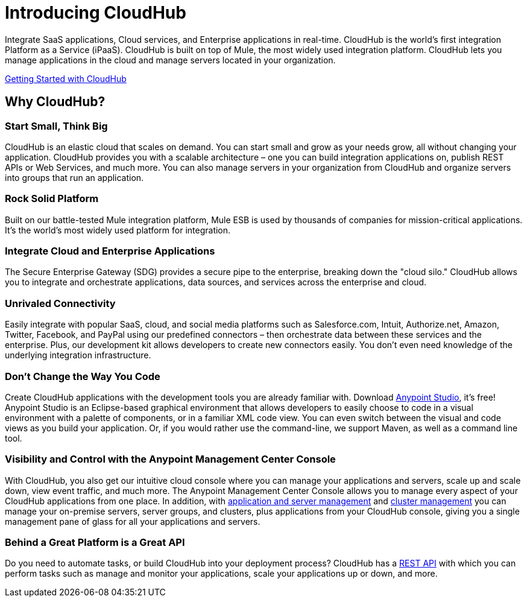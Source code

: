 = Introducing CloudHub
:keywords: cloudhub, cloud, saas, applications, servers, clusters, sdg

Integrate SaaS applications, Cloud services, and Enterprise applications in real-time. CloudHub is the world's first integration Platform as a Service (iPaaS). CloudHub is built on top of Mule, the most widely used integration platform. CloudHub lets you manage applications in the cloud and manage servers located in your organization.

link:/cloudhub/getting-started-with-cloudhub[Getting Started with CloudHub]


== Why CloudHub?

=== Start Small, Think Big

CloudHub is an elastic cloud that scales on demand. You can start small and grow as your needs grow, all without changing your application. CloudHub provides you with a scalable architecture – one you can build integration applications on, publish REST APIs or Web Services, and much more. You can also manage servers in your organization from CloudHub and organize servers into groups that run an application.

=== Rock Solid Platform

Built on our battle-tested Mule integration platform, Mule ESB is used by thousands of companies for mission-critical applications. It's the world's most widely used platform for integration.

=== Integrate Cloud and Enterprise Applications

The Secure Enterprise Gateway (SDG) provides a secure pipe to the enterprise, breaking down the "cloud silo." CloudHub allows you to integrate and orchestrate applications, data sources, and services across the enterprise and cloud.

=== Unrivaled Connectivity

Easily integrate with popular SaaS, cloud, and social media platforms such as Salesforce.com, Intuit, Authorize.net, Amazon, Twitter, Facebook, and PayPal using our predefined connectors – then orchestrate data between these services and the enterprise. Plus, our development kit allows developers to create new connectors easily. You don't even need knowledge of the underlying integration infrastructure.

=== Don't Change the Way You Code

Create CloudHub applications with the development tools you are already familiar with. Download link:https://www.mulesoft.com/ty/dl/studio[Anypoint Studio], it's free! Anypoint Studio is an Eclipse-based graphical environment that allows developers to easily choose to code in a visual environment with a palette of components, or in a familiar XML code view. You can even switch between the visual and code views as you build your application. Or, if you would rather use the command-line, we support Maven, as well as a command line tool.

=== Visibility and Control with the Anypoint Management Center Console

With CloudHub, you also get our intuitive cloud console where you can manage your applications and servers, scale up and scale down, view event traffic, and much more. The Anypoint Management Center Console allows you to manage every aspect of your CloudHub applications from one place. In addition, with link:/cloudhub/managing-applications-and-servers-in-the-cloud-and-on-premises[application and server management] and link:/mule-user-guide/v/3.7/Creating-and-Managing-Clusters[cluster management] you can manage your on-premise servers, server groups, and clusters, plus applications from your CloudHub console, giving you a single management pane of glass for all your applications and servers.

=== Behind a Great Platform is a Great API

Do you need to automate tasks, or build CloudHub into your deployment process? CloudHub has a link:/cloudhub/cloudhub-api[REST API] with which you can perform tasks such as manage and monitor your applications, scale your applications up or down, and more.
